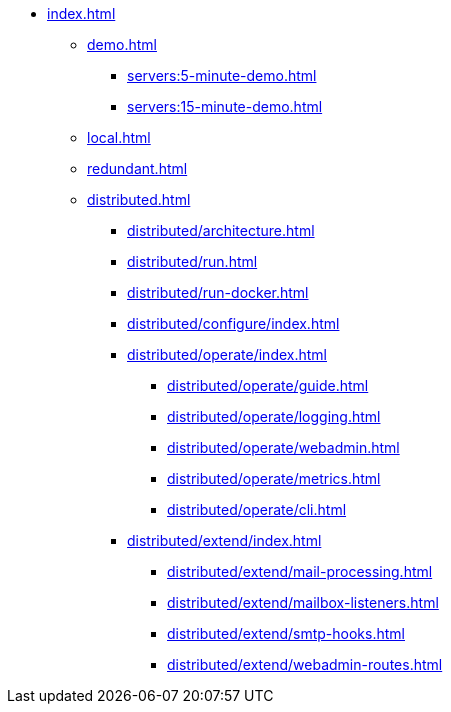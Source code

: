 * xref:index.adoc[]
** xref:demo.adoc[]
*** xref:servers:5-minute-demo.adoc[]
*** xref:servers:15-minute-demo.adoc[]
** xref:local.adoc[]
** xref:redundant.adoc[]
** xref:distributed.adoc[]
*** xref:distributed/architecture.adoc[]
*** xref:distributed/run.adoc[]
*** xref:distributed/run-docker.adoc[]
*** xref:distributed/configure/index.adoc[]
*** xref:distributed/operate/index.adoc[]
**** xref:distributed/operate/guide.adoc[]
**** xref:distributed/operate/logging.adoc[]
**** xref:distributed/operate/webadmin.adoc[]
**** xref:distributed/operate/metrics.adoc[]
**** xref:distributed/operate/cli.adoc[]
*** xref:distributed/extend/index.adoc[]
**** xref:distributed/extend/mail-processing.adoc[]
**** xref:distributed/extend/mailbox-listeners.adoc[]
**** xref:distributed/extend/smtp-hooks.adoc[]
**** xref:distributed/extend/webadmin-routes.adoc[]

